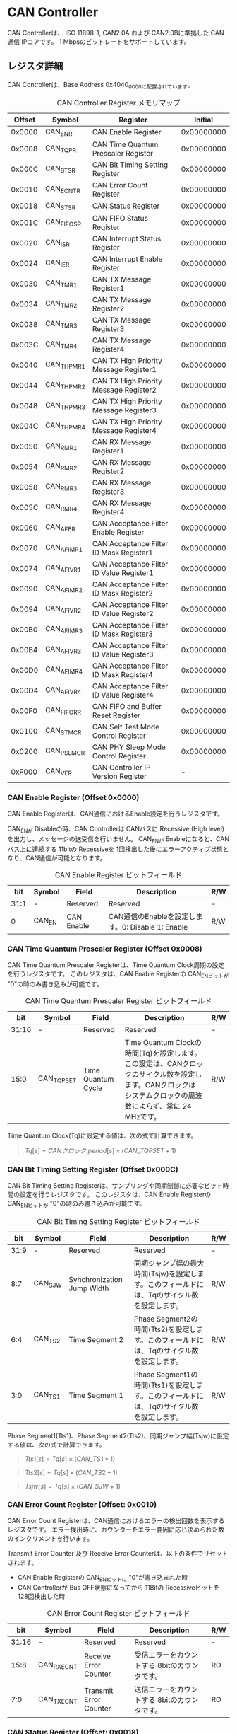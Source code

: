 * CAN Controller
  :PROPERTIES:
  :version:  1.0
  :base_address: 0x40400000
  :size:     0x10000
  :END:

CAN Controllerは、 ISO 11898-1, CAN2.0A および CAN2.0Bに準拠した CAN通信 IPコアです。
1 Mbpsのビットレートをサポートしています。

** レジスタ詳細
CAN Controllerは、Base Address 0x4040_0000に配置されています。

#+CAPTION: CAN Controller Register メモリマップ
| Offset | Symbol     | Register                                 |    Initial |
|--------+------------+------------------------------------------+------------|
| 0x0000 | CAN_ENR    | CAN Enable Register                      | 0x00000000 |
| 0x0008 | CAN_TQPR   | CAN Time Quantum Prescaler Register      | 0x00000000 |
| 0x000C | CAN_BTSR   | CAN Bit Timing Setting Register          | 0x00000000 |
| 0x0010 | CAN_ECNTR  | CAN Error Count Register                 | 0x00000000 |
| 0x0018 | CAN_STSR   | CAN Status Register                      | 0x00000000 |
| 0x001C | CAN_FIFOSR | CAN FIFO Status Register                 | 0x00000000 |
| 0x0020 | CAN_ISR    | CAN Interrupt Status Register            | 0x00000000 |
| 0x0024 | CAN_IER    | CAN Interrupt Enable Register            | 0x00000000 |
| 0x0030 | CAN_TMR1   | CAN TX Message Register1                 | 0x00000000 |
| 0x0034 | CAN_TMR2   | CAN TX Message Register2                 | 0x00000000 |
| 0x0038 | CAN_TMR3   | CAN TX Message Register3                 | 0x00000000 |
| 0x003C | CAN_TMR4   | CAN TX Message Register4                 | 0x00000000 |
| 0x0040 | CAN_THPMR1 | CAN TX High Priority Message Register1   | 0x00000000 |
| 0x0044 | CAN_THPMR2 | CAN TX High Priority Message Register2   | 0x00000000 |
| 0x0048 | CAN_THPMR3 | CAN TX High Priority Message Register3   | 0x00000000 |
| 0x004C | CAN_THPMR4 | CAN TX High Priority Message Register4   | 0x00000000 |
| 0x0050 | CAN_RMR1   | CAN RX Message Register1                 | 0x00000000 |
| 0x0054 | CAN_RMR2   | CAN RX Message Register2                 | 0x00000000 |
| 0x0058 | CAN_RMR3   | CAN RX Message Register3                 | 0x00000000 |
| 0x005C | CAN_RMR4   | CAN RX Message Register4                 | 0x00000000 |
| 0x0060 | CAN_AFER   | CAN Acceptance Filter Enable Register    | 0x00000000 |
| 0x0070 | CAN_AFIMR1 | CAN Acceptance Filter ID Mask Register1  | 0x00000000 |
| 0x0074 | CAN_AFIVR1 | CAN Acceptance Filter ID Value Register1 | 0x00000000 |
| 0x0090 | CAN_AFIMR2 | CAN Acceptance Filter ID Mask Register2  | 0x00000000 |
| 0x0094 | CAN_AFIVR2 | CAN Acceptance Filter ID Value Register2 | 0x00000000 |
| 0x00B0 | CAN_AFIMR3 | CAN Acceptance Filter ID Mask Register3  | 0x00000000 |
| 0x00B4 | CAN_AFIVR3 | CAN Acceptance Filter ID Value Register3 | 0x00000000 |
| 0x00D0 | CAN_AFIMR4 | CAN Acceptance Filter ID Mask Register4  | 0x00000000 |
| 0x00D4 | CAN_AFIVR4 | CAN Acceptance Filter ID Value Register4 | 0x00000000 |
| 0x00F0 | CAN_FIFORR | CAN FIFO and Buffer Reset Register       | 0x00000000 |
| 0x0100 | CAN_STMCR  | CAN Self Test Mode Control Register      | 0x00000000 |
| 0x0200 | CAN_PSLMCR | CAN PHY Sleep Mode Control Register      | 0x00000000 |
| 0xF000 | CAN_VER    | CAN Controller IP Version Register       |          - |

*** CAN Enable Register (Offset 0x0000)
CAN Enable Registerは、CAN通信におけるEnable設定を行うレジスタです。

CAN_ENが Disableの時、CAN Controllerは CANバスに Recessive (High level)を出力し、メッセージの送受信を行いません。
CAN_ENが Enableになると、CANバス上に連続する 11bitの Recessiveを 1回検出した後にエラーアクティブ状態となり、CAN通信が可能となります。

#+CAPTION: CAN Enable Register ビットフィールド
|  bit | Symbol | Field      | Description                                       | R/W |
|------+--------+------------+---------------------------------------------------+-----|
| 31:1 | -      | Reserved   | Reserved                                          | -   |
|    0 | CAN_EN | CAN Enable | CAN通信のEnableを設定します。0: Disable 1: Enable | R/W |

*** CAN Time Quantum Prescaler Register (Offset 0x0008)
CAN Time Quantum Prescaler Registerは、Time Quantum Clock周期の設定を行うレジスタです。
このレジスタは、CAN Enable Registerの CAN_ENビットが "0"の時のみ書き込みが可能です。

#+CAPTION: CAN Time Quantum Prescaler Register ビットフィールド
|   bit | Symbol     | Field              | Description                                                                                                                                                  | R/W |
|-------+------------+--------------------+--------------------------------------------------------------------------------------------------------------------------------------------------------------+-----|
| 31:16 | -          | Reserved           | Reserved                                                                                                                                                     | -   |
|  15:0 | CAN_TQPSET | Time Quantum Cycle | Time Quantum Clockの時間(Tq)を設定します。この設定は、CANクロックのサイクル数を設定します。CANクロックは システムクロックの周波数によらず、常に 24 MHzです。 | R/W |

Time Quantum Clock(Tq)に設定する値は、次の式で計算できます。
#+BEGIN_QUOTE
$Tq[s] = CANクロック\ period[s] \times \left(CAN\_TQPSET+1\right)$
#+END_QUOTE

*** CAN Bit Timing Setting Register (Offset 0x000C)
CAN Bit Timing Setting Registerは、サンプリングや同期制御に必要なビット時間の設定を行うレジスタです。
このレジスタは、CAN Enable Registerの CAN_ENビットが "0"の時のみ書き込みが可能です。

#+CAPTION: CAN Bit Timing Setting Register ビットフィールド
|  bit | Symbol  | Field                      | Description                                                                                  | R/W |
|------+---------+----------------------------+----------------------------------------------------------------------------------------------+-----|
| 31:9 | -       | Reserved                   | Reserved                                                                                     | -   |
|  8:7 | CAN_SJW | Synchronization Jump Width | 同期ジャンプ幅の最大時間(Tsjw)を設定します。このフィールドには、Tqのサイクル数を設定します。 | R/W |
|  6:4 | CAN_TS2 | Time Segment 2             | Phase Segment2の時間(Tts2)を設定します。このフィールドには、Tqのサイクル数を設定します。     | R/W |
|  3:0 | CAN_TS1 | Time Segment 1             | Phase Segment1の時間(Tts1)を設定します。このフィールドには、Tqのサイクル数を設定します。     | R/W |

Phase Segment1(Tts1)、Phase Segment2(Tts2)、同期ジャンプ幅(Tsjw)に設定する値は、次の式で計算できます。
#+BEGIN_QUOTE
$Tts1[s] = Tq[s] \times \left(CAN\_TS1+1\right)$
#+END_QUOTE
#+BEGIN_QUOTE
$Tts2[s] = Tq[s] \times \left(CAN\_TS2+1\right)$
#+END_QUOTE
#+BEGIN_QUOTE
$Tsjw[s] = Tq[s] \times \left(CAN\_SJW+1\right)$
#+END_QUOTE

*** CAN Error Count Register (Offset: 0x0010)
CAN Error Count Registerは、CAN通信におけるエラーの検出回数を表示するレジスタです。
エラー検出時に、カウンターをエラー要因に応じ決められた数のインクリメントを行います。

Transmit Error Counter 及び Receive Error Counterは、以下の条件でリセットされます。
- CAN Enable Registerの CAN_ENビットに "0"が書き込まれた時
- CAN Controllerが Bus OFF状態になってから 11Bitの Recessiveビットを 128回検出した時

#+CAPTION: CAN Error Count Register ビットフィールド
|   bit | Symbol     | Field                  | Description                                   | R/W |
|-------+------------+------------------------+-----------------------------------------------+-----|
| 31:16 | -          | Reserved               | Reserved                                      | -   |
|  15:8 | CAN_RXECNT | Receive Error Counter  | 受信エラーをカウントする 8bitのカウンタです。 | RO  |
|   7:0 | CAN_TXECNT | Transmit Error Counter | 送信エラーをカウントする 8bitのカウンタです。 | RO  |

*** CAN Status Register (Offset: 0x0018)
CAN Status Registerは、CAN Controllerのステータスを表示するレジスタです。

#+CAPTION: CAN Status Register ビットフィールド
|  bit | Symbol     | Field                        | Description                                                                                                                                                                                    | R/W |
|------+------------+------------------------------+------------------------------------------------------------------------------------------------------------------------------------------------------------------------------------------------+-----|
| 31:8 | -          | Reserved                     | Reserved                                                                                                                                                                                       | -   |
|    7 | CAN_RXFFL  | RX FIFO Full                 | RX FIFOの Full状態を示すビットです。0: RX FIFOは Not Full状態 1: RX FIFOは Full状態                                                                                                            | RO  |
|    6 | CAN_TXFFL  | TX FIFO Full                 | TX FIFOの Full状態を示すビットです。0: TX FIFOは Not Full状態 1: TX FIFOが Full状態                                                                                                            | RO  |
|    5 | CAN_TXHBFL | TX High Priority Buffer Full | TX High Priority Bufferの Full状態を示すビットです。0: TX High Priority Bufferは Not Full状態  1: TX High Priority BufferはFull状態                                                            | RO  |
|    4 | CAN_TXFNEP | TX FIFO Not Empty            | TX FIFOの Empty状態を示すビットです。0: TX FIFOは Empty状態 1: TX FIFOは Not Empty状態                                                                                                         | RO  |
|  3:2 | CAN_ESTS   | Error Status                 | Errorステータスを示すビットです。0b00: CAN_EN Disable 0b01: Error Active状態 0b10: Error Passive状態 0b11: Bus OFF状態                                                                         | RO  |
|    1 | CAN_EWRN   | Error Warning                | Error Warningステータスを示すビットです。Transmit Error Counterまたは Receive Error Counterが 96以上の値を示すとき、Error Warning状態と認識します。0: 非Error Warning状態 1: Error Warning状態 | RO  |
|    0 | CAN_BBUSY  | Bus Busy                     | CANバスのステータスを示すビットです。0: Bus Idle状態 または CAN_ENが Disable状態 1: Bus Busy状態 (CANバスの通信が行われている状態)                                                             | RO  |

*** CAN FIFO Status Register (Offset 0x001C)
CAN FIFO Status Registerは、TX FIFO 及び RX FIFOに格納されている CAN Messageの量を読み出すためのレジスタです。

#+CAPTION: CAN FIFO Status Register ビットフィールド
|   bit | Symbol        | Field             | Description                                                         | R/W |
|-------+---------------+-------------------+---------------------------------------------------------------------+-----|
| 31:23 | -             | Reserved          | Reserved                                                            | -   |
| 22:16 | CAN_RXFIFOLVL | CAN RX FIFO Level | RX FIFOに格納されている CAN Messageの現在の量を示すフィールドです。 | RO  |
|  15:7 | -             | Reserved          | Reserved                                                            | -   |
|   6:0 | CAN_TXFIFOLVL | CAN TX FIFO Level | TX FIFOに格納されている CAN Messageの現在の量を示すフィールドです。 | RO  |

*** CAN Interrupt Status Register (Offset: 0x0020)
CAN Interrupt Status Registerは、CAN Controllerの動作における割り込みステータスレジスタです。
それぞれのビットは 1をセットすると、該当の割り込みをクリアする事ができます。

#+CAPTION: CAN Interrupt Status Register ビットフィールド
|   bit | Symbol      | Field                            | Description                                                                                                                                                                                                                                                                                                          | R/W  |
|-------+-------------+----------------------------------+----------------------------------------------------------------------------------------------------------------------------------------------------------------------------------------------------------------------------------------------------------------------------------------------------------------------+------|
| 31:19 | -           | Reserved                         | Reserved                                                                                                                                                                                                                                                                                                             | -    |
|    18 | CAN_BUSOFF  | Bus Off                          | Bus Offが発生したことを示すビットです。送信エラーカウント値が 255を超える状態を検出した場合に本ビットが "1"にセットされます。                                                                                                                                                                                        | R/WC |
| 17:13 | -           | Reserved                         | Reserved                                                                                                                                                                                                                                                                                                             | -    |
|    12 | CAN_ACKER   | ACK Error                        | ACK Errorが発生したことを示すビットです。データフレーム、リモートフレームの送信中に ACK Slotビットで Recessive ("1")を検出した場合に本ビットが "1"にセットされます。                                                                                                                                                 | R/WC |
|    11 | CAN_BITER   | BIT Error                        | BIT Errorが発生したことを示すビットです。送信中の値と異なる受信値を検出した場合に本ビットが "1"にセットされます。                                                                                                                                                                                                    | R/WC |
|    10 | CAN_STFER   | Stuff Error                      | Stuff Errorが発生したことを示すビットです。受信中に CANバス上で同一の値を連続 6回検出した場合に本ビットが "1"にセットされます。                                                                                                                                                                                      | R/WC |
|     9 | CAN_FMER    | Form Error                       | Form Errorが発生したことを示すビットです。受信中フレームの固定フィールド内で異なる Formatを検出した場合に本ビットが "1"にセットされます。                                                                                                                                                                            | R/WC |
|     8 | CAN_CRCER   | CRC Error                        | CRC Errorが発生したことを示すビットです。受信したデータフレーム、リモートフレームの CRC値の期待不一致を検出した場合に本ビットが "1"にセットされます。                                                                                                                                                                | R/WC |
|     7 | CAN_RXFOVF  | RX FIFO Overflow                 | RX FIFOの Overflowが発生したことを示すビットです。RX FIFO容量を超えるメッセージを受信した場合に本ビットが "1"にセットされます。                                                                                                                                                                                      | R/WC |
|     6 | CAN_RXFUDF  | RX FIFO Underflow                | RX FIFOの Underflowが発生したことを示すビットです。RX FIFOが Empty状態の時に、CAN RX Message Registerから読み出しを行った場合に本ビットが "1"にセットされます。                                                                                                                                                      | R/WC |
|     5 | CAN_RXFVAL  | RX FIFO Data Valid               | RX FIFOにデータが格納されていることを示すビットです。RX FIFOが Not Empty状態となった場合に本ビットが "1"にセットされます。本ビットはクリアしても RX FIFOが Empty状態になるまで、セットされます。RX FIFOに複数のメッセージが格納されている場合、CAN RX Message Registerを読み出した時に、このビットがセットされます。 | R/WC |
|     4 | CAN_RCVDN   | CAN Message Receive Done         | 新しいメッセージを受信した事を示すビットです。データフレームまたはリモートフレームを正常に受信し、RX FIFOへの受信メッセージの格納が完了した時、本ビットが "1"にセットされます。                                                                                                                                      | R/WC |
|     3 | CAN_TXFOVF  | TX FIFO Overflow                 | TX FIFOの Overflowが発生したことを示すビットです。TX FIFO容量を超えるメッセージを CAN TX Message Registerにメッセージを書き込んだ場合、本ビットが "1"にセットされます。                                                                                                                                              | R/WC |
|     2 | CAN_TXHBOVF | TX High Priority Buffer Overflow | TX High Priority Bufferの Overflowが発生したことを示すビットです。TX High Priority Bufferにメッセージが格納されている状態で CAN TX High Priority Message Registerにメッセージを書き込んだ場合、本ビットが "1"にセットされます。                                                                                      | R/WC |
|     1 | CAN_ARBLST  | CAN Arbitration Lost             | 送信メッセージの Arbitration Lostが発生した事を示すビットです。データフレーム、リモートフレームの送信中に他ノードとの送信競合が発生し、調停制御により送信を停止した時、本ビットが "1"にセットされます。                                                                                                              | R/WC |
|     0 | CAN_TRNSDN  | CAN Message Transmit Done        | メッセージを送信した事を示すビットです。データフレームまたはリモートフレームの送信が正常に完了した時、本ビットが "1"にセットされます。                                                                                                                                                                               | R/WC |

*** CAN Interrupt Enable Register (Offset: 0x0024)
CAN Interrupt Enable Registerは、CAN Controllerの動作において発生した割り込みイベントを割り込み出力信号に通知するか設定するためのレジスタです。

#+CAPTION: CAN Interrupt Enable Register ビットフィールド
|   bit | Symbol         | Field                                   | Description                                                                                                 | R/W |
|-------+----------------+-----------------------------------------+-------------------------------------------------------------------------------------------------------------+-----|
| 31:19 | -              | Reserved                                | Reserved                                                                                                    | -   |
|    18 | CAN_BUSOFFENB  | Bus Off Enable                          | CAN Controllerの動作においてCAN_BUSOFFイベントが発生した時に割り込み信号を発生させるかどうかを設定します。  | R/W |
| 17:13 | -              | Reserved                                | Reserved                                                                                                    | -   |
|    12 | CAN_ACKERENB   | ACK Error Enable                        | CAN Controllerの動作においてCAN_ACKERイベントが発生した時に割り込み信号を発生させるかどうかを設定します。   | R/W |
|    11 | CAN_BITERENB   | BIT Error Enable                        | CAN Controllerの動作においてCAN_BITERイベントが発生した時に割り込み信号を発生させるかどうかを設定します。   | R/W |
|    10 | CAN_STFERENB   | Stuff Error Enable                      | CAN Controllerの動作においてCAN_STFERイベントが発生した時に割り込み信号を発生させるかどうかを設定します。   | R/W |
|     9 | CAN_FMERENB    | Form Error Enable                       | CAN Controllerの動作においてCAN_FMERイベントが発生した時に割り込み信号を発生させるかどうかを設定します。    | R/W |
|     8 | CAN_CRCERENB   | CRC Error Enable                        | CAN Controllerの動作においてCAN_CRCERイベントが発生した時に割り込み信号を発生させるかどうかを設定します。   | R/W |
|     7 | CAN_RXFOVFENB  | RX FIFO Overflow Enable                 | CAN Controllerの動作においてCAN_RXFOVFイベントが発生した時に割り込み信号を発生させるかどうかを設定します。  | R/W |
|     6 | CAN_RXFUDFENB  | RX FIFO Underflow Enable                | CAN Controllerの動作においてCAN_RXFUDFイベントが発生した時に割り込み信号を発生させるかどうかを設定します。  | R/W |
|     5 | CAN_RXFVALENB  | RX FIFO Data Valid Enable               | CAN Controllerの動作においてCAN_RXFVALイベントが発生した時に割り込み信号を発生させるかどうかを設定します。  | R/W |
|     4 | CAN_RCVDNENB   | CAN Message Receive Done Enable         | CAN Controllerの動作においてCAN_RCVDNイベントが発生した時に割り込み信号を発生させるかどうかを設定します。   | R/W |
|     3 | CAN_TXFOVFENB  | TX FIFO Overflow Enable                 | CAN Controllerの動作においてCAN_TXFOVFイベントが発生した時に割り込み信号を発生させるかどうかを設定します。  | R/W |
|     2 | CAN_TXHBOVFENB | TX High Priority Buffer Overflow Enable | CAN Controllerの動作においてCAN_TXHBOVFイベントが発生した時に割り込み信号を発生させるかどうかを設定します。 | R/W |
|     1 | CAN_ARBLSTENB  | CAN Arbitration Lost Enable             | CAN Controllerの動作においてCAN_ARBLSTイベントが発生した時に割り込み信号を発生させるかどうかを設定します。  | R/W |
|     0 | CAN_TRNSDNENB  | CAN Message Transmit Done Enable        | CAN Controllerの動作においてCAN_TRNSDNイベントが発生した時に割り込み信号を発生させるかどうかを設定します。  | R/W |

*** CAN TX Message Register 1 (Offset 0x0030)
CAN TX Message Register 1は、送信する CANフレームのメッセージ識別子 (IDR)を TX FIFOに書き込むためのレジスタです。

#+CAPTION: CAN TX Message Register 1 ビットフィールド
|   bit | Symbol     | Field                                   | Description                                                                                                                                                                                                             | R/W |
|-------+------------+-----------------------------------------+-------------------------------------------------------------------------------------------------------------------------------------------------------------------------------------------------------------------------+-----|
| 31:21 | CAN_TXID1  | TX Standard Message ID                  | ID[28:18]を TX FIFOに書き込むためのフィールドです。標準フレーム、拡張フレームの両方の送信時に使用されます。                                                                                                             | WO  |
|    20 | CAN_TXSRTR | TX Standard Remote Transmission Request | RTR、SRRビットを TX FIFOに書き込むためのビットです。標準フレーム、拡張フレームの両方の送信時に使用されます。- RTR(標準フレーム): 0: データフレーム 1: リモートフレーム - SRR(拡張フレーム): 1に設定する必要があります。 | WO  |
|    19 | CAN_TXIDE  | TX Identifier Extension                 | IDEビットを TX FIFOに書き込むためのビットです。標準フレーム、拡張フレームの両方の送信時に使用されます。0: 標準フレーム 1: 拡張フレーム                                                                                  | WO  |
|  18:1 | CAN_TXID2  | TX Extended Message ID                  | ID[17:0]を TX FIFOに書き込むためのフィールドです。拡張フレーム送信時のみ使用されます。CAN_TXIDEビットを "0"に設定した場合、このフィールドに書き込んだデータは使用されません。                                           | WO  |
|     0 | CAN_TXERTR | TX Extended Remote Transmission Request | 拡張フレーム送信でのみ使用されるRTRビット値を設定します。0: データフレーム 1: リモートフレーム CAN_TXIDEビットを0に設定した場合は、このビットの書き込み値は使用されません。                                             | WO  |

*** CAN TX Message Register 2 (Offset 0x0034)
CAN TX Message Register 2は、送信する CANフレームのデータ長コード (DLC)を TX FIFOに書き込むためのレジスタです。

#+CAPTION: CAN TX Message Register 2 ビットフィールド
|  bit | Symbol    | Field               | Description                                                                                                                                                                                                                                         | R/W |
|------+-----------+---------------------+-----------------------------------------------------------------------------------------------------------------------------------------------------------------------------------------------------------------------------------------------------+-----|
| 31:4 | -         | Reserved            | Reserved                                                                                                                                                                                                                                            | -   |
|  3:0 | CAN_TXDLC | TX Data Length Code | DCL[3:0]を TX FIFOに書き込むためのフィールドです。標準フレーム、拡張フレームの両方の送信時に使用されます。このフィールドには データフレームの送信 Byte数や リモートフレームの送信時に要求するデータの Byte数を設定します。設定可能な値は 0〜8です。 | WO  |

*** CAN TX Message Register 3 (Offset 0x0038)
CAN TX Message Register 3は、CANのデータフレームを送信する場合において、データフィールドの Byte 0から Byte 3 (Data Word 1)を書き込むためのレジスタです。
データフレームを送信しない場合でも、このレジスタは書き込みを行う必要があります。
データフレームを送信しない場合は、この値に書き込む値は無効であるため、どんな値を書き込んでも構いません。

#+CAPTION: CAN TX Message Register 3 ビットフィールド
|   bit | Symbol    | Field          | Description                                                                                                                                                                                                                                   | R/W |
|-------+-----------+----------------+-----------------------------------------------------------------------------------------------------------------------------------------------------------------------------------------------------------------------------------------------+-----|
| 31:24 | CAN_TXDB0 | TX Data Byte 0 | データフィールドの Byte 0を TX FIFOに書き込むためのフィールドです。データフレームを送信する場合で 且つ、CAN TX Message Register 2の DLCフィールドを 1以上に設定した場合、このフィールドに書き込んだデータがデータフレームとして送信されます。 | WO  |
| 23:16 | CAN_TXDB1 | TX Data Byte 1 | データフィールドの Byte 1を TX FIFOに書き込むためのフィールドです。データフレームを送信する場合で 且つ、CAN TX Message Register 2の DLCフィールドを 2以上に設定した場合、このフィールドに書き込んだデータがデータフレームとして送信されます。 | WO  |
|  15:8 | CAN_TXDB2 | TX Data Byte 2 | データフィールドの Byte 2を TX FIFOに書き込むためのフィールドです。データフレームを送信する場合で 且つ、CAN TX Message Register 2の DLCフィールドを 3以上に設定した場合、このフィールドに書き込んだデータがデータフレームとして送信されます。 | WO  |
|   7:0 | CAN_TXDB3 | TX Data Byte 3 | データフィールドの Byte 3を TX FIFOに書き込むためのフィールドです。データフレームを送信する場合で 且つ、CAN TX Message Register 2の DLCフィールドを 4以上に設定した場合、このフィールドに書き込んだデータがデータフレームとして送信されます。 | WO  |

*** CAN TX Message Register 4 (Offset 0x003C)
CAN TX Message Register 4は、CANのデータフレームを送信する場合において、データフィールドの Byte 4から Byte 7 (Data Word 2)を書き込むためのレジスタです。
データフレームを送信しない場合でも、このレジスタは書き込みを行う必要があります。
データフレームを送信しない場合は、この値に書き込む値は無効であるため、どんな値を書き込んでも構いません。

#+CAPTION: CAN TX Message Register 4 ビットフィールド
|   bit | Symbol    | Field          | Description                                                                                                                                                                                                                                   | R/W |
|-------+-----------+----------------+-----------------------------------------------------------------------------------------------------------------------------------------------------------------------------------------------------------------------------------------------+-----|
| 31:24 | CAN_TXDB4 | TX Data Byte 4 | データフィールドの Byte 4を TX FIFOに書き込むためのフィールドです。データフレームを送信する場合で 且つ、CAN TX Message Register 2の DLCフィールドを 5以上に設定した場合、このフィールドに書き込んだデータがデータフレームとして送信されます。 | WO  |
| 23:16 | CAN_TXDB5 | TX Data Byte 5 | データフィールドの Byte 5を TX FIFOに書き込むためのフィールドです。データフレームを送信する場合で 且つ、CAN TX Message Register 2の DLCフィールドを 6以上に設定した場合、このフィールドに書き込んだデータがデータフレームとして送信されます。 | WO  |
|  15:8 | CAN_TXDB6 | TX Data Byte 6 | データフィールドの Byte 6を TX FIFOに書き込むためのフィールドです。データフレームを送信する場合で 且つ、CAN TX Message Register 2の DLCフィールドを 7以上に設定した場合、このフィールドに書き込んだデータがデータフレームとして送信されます。 | WO  |
|   7:0 | CAN_TXDB7 | TX Data Byte 7 | データフィールドの Byte 7を TX FIFOに書き込むためのフィールドです。データフレームを送信する場合で 且つ、CAN TX Message Register 2の DLCフィールドを 8以上に設定した場合、このフィールドに書き込んだデータがデータフレームとして送信されます。 | WO  |

*** CAN TX High Priority Message Register 1 (Offset 0x0040)
CAN TX High Priority Message Register 1は、高優先で送信する CANフレームのメッセージ識別子 (IDR)を TX FIFOに書き込むためのレジスタです。

CAN TX High Priority Message Register 1、2、3、4にデータを書き込むと、TX FIFOに格納されているデータの有無に関わらず、優先して CAN TX High Priority Message Registerに書き込まれたデータが CANフレームとして送信されます。
このRegisterの仕様は CAN TX Message Register 1と同じです。

#+CAPTION: CAN TX High Priority Message Register 1 ビットフィールド
|   bit | Symbol       | Field                                                 | Description                                                                                                                                                                                                             | R/W |
|-------+--------------+-------------------------------------------------------+-------------------------------------------------------------------------------------------------------------------------------------------------------------------------------------------------------------------------+-----|
| 31:21 | CAN_TXHPID1  | TX High Priority Standard Message ID                  | ID[28:18]を TX FIFOに書き込むためのフィールドです。標準フレーム、拡張フレームの両方の送信時に使用されます。                                                                                                             | WO  |
|    20 | CAN_TXHPSRTR | TX High Priority Standard Remote Transmission Request | RTR、SRRビットを TX FIFOに書き込むためのビットです。標準フレーム、拡張フレームの両方の送信時に使用されます。- RTR(標準フレーム): 0: データフレーム 1: リモートフレーム - SRR(拡張フレーム): 1に設定する必要があります。 | WO  |
|    19 | CAN_TXHPIDE  | TX High Priority Identifier Extension                 | IDEビットを TX FIFOに書き込むためのビットです。標準フレーム、拡張フレームの両方の送信時に使用されます。0: 標準フレーム 1: 拡張フレーム                                                                                  | WO  |
|  18:1 | CAN_TXHPID2  | TX High Priority Extended Message ID                  | ID[17:0]を TX FIFOに書き込むためのフィールドです。拡張フレーム送信時のみ使用されます。CAN_TXIDEビットを "0"に設定した場合、このフィールドに書き込んだデータは使用されません。                                           | WO  |
|     0 | CAN_TXHPERTR | TX High Priority Extended Remote Transmission Request | 拡張フレーム送信でのみ使用されるRTRビット値を設定します。0: データフレーム 1: リモートフレーム CAN_TXIDEビットを0に設定した場合は、このビットの書き込み値は使用されません。                                             | WO  |

*** CAN TX High Priority Message Register 2 (Offset 0x0044)
CAN TX High Priority Message Register 2は、高優先で送信する CANフレームのデータ長コード (DLC)を TX FIFOに書き込むためのレジスタです。

CAN TX High Priority Message Register 1、2、3、4にデータを書き込むと、TX FIFOに格納されているデータの有無に関わらず、優先して CAN TX High Priority Message Registerに書き込まれたデータが CANフレームとして送信されます。
このRegisterの仕様は CAN TX Message Register 2と同じです。

#+CAPTION: CAN TX High Priority Message Register 2 ビットフィールド
|  bit | Symbol      | Field                              | Description                                                                                                                                                                                                                                         | R/W |
|------+-------------+------------------------------------+-----------------------------------------------------------------------------------------------------------------------------------------------------------------------------------------------------------------------------------------------------+-----|
| 31:4 | -           | Reserved                           | Reserved                                                                                                                                                                                                                                            | -   |
|  3:0 | CAN_TXHPDLC | TX  High Priority Data Length Code | DCL[3:0]を TX FIFOに書き込むためのフィールドです。標準フレーム、拡張フレームの両方の送信時に使用されます。このフィールドには データフレームの送信 Byte数や リモートフレームの送信時に要求するデータの Byte数を設定します。設定可能な値は 0〜8です。 | WO  |

*** CAN TX High Priority Message Register 3 (Offset 0x0048)
CAN TX High Priority Message Register 3は、CANのデータフレームを送信する場合において、データフィールドの Byte 0から Byte 3 (Data Word 1)を書き込むためのレジスタです。

データフレームを送信しない場合でも、このレジスタは書き込みを行う必要があります。
データフレームを送信しない場合は、この値に書き込む値は無効であるため、どんな値を書き込んでも構いません。

CAN TX High Priority Message Register 1、2、3、4にデータを書き込むと、TX FIFOに格納されているデータの有無に関わらず、優先して CAN TX High Priority Message Registerに書き込まれたデータが CANフレームとして送信されます。
このRegisterの仕様は CAN TX Message Register 3と同じです。

#+CAPTION: CAN TX High Priority Message Register 3 ビットフィールド
|   bit | Symbol      | Field                        | Description                                                                                                                                                                                                                                                 | R/W |
|-------+-------------+------------------------------+-------------------------------------------------------------------------------------------------------------------------------------------------------------------------------------------------------------------------------------------------------------+-----|
| 31:24 | CAN_TXHPDB0 | TX High Priority Data Byte 0 | データフィールドの Byte 0を TX FIFOに書き込むためのフィールドです。データフレームを送信する場合で 且つ、CAN TX High Priority Message Register 2の DLCフィールドを 1以上に設定した場合、このフィールドに書き込んだデータがデータフレームとして送信されます。 | WO  |
| 23:16 | CAN_TXHPDB1 | TX High Priority Data Byte 1 | データフィールドの Byte 1を TX FIFOに書き込むためのフィールドです。データフレームを送信する場合で 且つ、CAN TX High Priority Message Register 2の DLCフィールドを 2以上に設定した場合、このフィールドに書き込んだデータがデータフレームとして送信されます。 | WO  |
|  15:8 | CAN_TXHPDB2 | TX High Priority Data Byte 2 | データフィールドの Byte 2を TX FIFOに書き込むためのフィールドです。データフレームを送信する場合で 且つ、CAN TX High Priority Message Register 2の DLCフィールドを 3以上に設定した場合、このフィールドに書き込んだデータがデータフレームとして送信されます。 | WO  |
|   7:0 | CAN_TXHPDB3 | TX High Priority Data Byte 3 | データフィールドの Byte 3を TX FIFOに書き込むためのフィールドです。データフレームを送信する場合で 且つ、CAN TX High Priority Message Register 2の DLCフィールドを 4以上に設定した場合、このフィールドに書き込んだデータがデータフレームとして送信されます。 | WO  |

*** CAN TX High Priority Message Register 4 (Offset 0x004C)
CAN TX High Priority Message Register 4は、CANのデータフレームを送信する場合において、データフィールドの Byte 4から Byte 7 (Data Word 2)を書き込むためのレジスタです。

データフレームを送信しない場合でも、このレジスタは書き込みを行う必要があります。
データフレームを送信しない場合は、この値に書き込む値は無効であるため、どんな値を書き込んでも構いません。

CAN TX High Priority Message Register 1、2、3、4にデータを書き込むと、TX FIFOに格納されているデータの有無に関わらず、優先して CAN TX High Priority Message Registerに書き込まれたデータが CANフレームとして送信されます。
このRegisterの仕様は CAN TX Message Register 4と同じです。

#+CAPTION: CAN TX High Priority Message Register4 ビットフィールド
|   bit | Symbol      | Field                        | Description                                                                                                                                                                                                                                                 | R/W |
|-------+-------------+------------------------------+-------------------------------------------------------------------------------------------------------------------------------------------------------------------------------------------------------------------------------------------------------------+-----|
| 31:24 | CAN_TXHPDB4 | TX High Priority Data Byte 4 | データフィールドの Byte 4を TX FIFOに書き込むためのフィールドです。データフレームを送信する場合で 且つ、CAN TX High Priority Message Register 2の DLCフィールドを 5以上に設定した場合、このフィールドに書き込んだデータがデータフレームとして送信されます。 | WO  |
| 23:16 | CAN_TXHPDB5 | TX High Priority Data Byte 5 | データフィールドの Byte 5を TX FIFOに書き込むためのフィールドです。データフレームを送信する場合で 且つ、CAN TX High Priority Message Register 2の DLCフィールドを 6以上に設定した場合、このフィールドに書き込んだデータがデータフレームとして送信されます。 | WO  |
|  15:8 | CAN_TXHPDB6 | TX High Priority Data Byte 6 | データフィールドの Byte 6を TX FIFOに書き込むためのフィールドです。データフレームを送信する場合で 且つ、CAN TX High Priority Message Register 2の DLCフィールドを 7以上に設定した場合、このフィールドに書き込んだデータがデータフレームとして送信されます。 | WO  |
|   7:0 | CAN_TXHPDB7 | TX High Priority Data Byte 7 | データフィールドの Byte 7を TX FIFOに書き込むためのフィールドです。データフレームを送信する場合で 且つ、CAN TX High Priority Message Register 2の DLCフィールドを 8以上に設定した場合、このフィールドに書き込んだデータがデータフレームとして送信されます。 | WO  |

*** CAN RX Message Register 1 (Offset 0x0050)
CAN RX Message Register 1は、受信した CANフレームのメッセージ識別子 (IDR)を RX FIFOから読み出すためのレジスタです。

#+CAPTION: CAN RX Message Register1 ビットフィールド
|   bit | Symbol     | Field                                   | Description                                                                                                                                                                                      | R/W |
|-------+------------+-----------------------------------------+--------------------------------------------------------------------------------------------------------------------------------------------------------------------------------------------------+-----|
| 31:21 | CAN_RXID1  | RX Standard Message ID                  | 受信した標準フレーム または、拡張フレームの ID[28:18]フィールドを RX FIFOから読み出すためのフィールドです。                                                                                      | RO  |
|    20 | CAN_RXSRTR | RX Standard Remote Transmission Request | 受信した標準フレームの RTRビット または、拡張フレームの　SRRビットを RX FIFOから読み出すためのビットです。- 標準フレーム 0: データフレーム 1: リモートフレーム - 拡張フレーム: 1が読み出されます | RO  |
|    19 | CAN_RXIDE  | RX Identifier Extension                 | 受信した標準フレーム または、拡張フレームの IDEビットを RX FIFOから読み出すためのビットです。0: 標準フレーム 1: 拡張フレーム                                                                     | RO  |
|  18:1 | CAN_RXID2  | RX Extended Message ID                  | 受信した拡張フレームの ID[17:0]フィールドを RX FIFOから読み出すためのフィールドです。標準フレームの場合は、0が読み出されます。                                                                   | RO  |
|     0 | CAN_RXERTR | RX Extended Remote Transmission Request | 受信した拡張フレームの RTRビットを RX FIFOから読み出すためのビットです。0: データフレーム 1: リモートフレーム 標準フレームの場合は、0が読み出されます。                                          | RO  |

*** CAN RX Message Register 2 (Offset 0x0054)
CAN RX Message Register 2は、受信した CANフレームの受信データ長コード (DLC)を RX FIFOから読み出すためのレジスタです。

#+CAPTION: CAN RX Message Register 2 ビットフィールド
|  bit | Symbol    | Field               | Description                                                                                                                                                                                                                                          | R/W |
|------+-----------+---------------------+------------------------------------------------------------------------------------------------------------------------------------------------------------------------------------------------------------------------------------------------------+-----|
| 31:4 | -         | Reserved            | Reserved                                                                                                                                                                                                                                             | -   |
|  3:0 | CAN_RXDLC | RX Data Length Code | 受信した標準フレーム または、拡張フレームの DLC[3:0]フィールドを RX FIFOから読み出すためのフィールドです。このフィールドから読み出される値は、リモートフレームの受信時を除き CAN RX Message Register 3、4に格納されたデータの有効 Byte数を示します。 | RO  |

*** CAN RX Message Register 3 (Offset 0x0058)
CAN RX Message Register 3は、受信した CANフレームのデータフィールドの Byte 0から Byte 3 (Data Word 1)を RX FIFOから読み出すためのレジスタです。

データフレームを受信していない場合でも、このレジスタは読み出しを行う必要があります。
データフレームを受信していない場合、読み出される値は無効であるため破棄してください (読み出し値は 0となります)。

#+CAPTION: CAN RX Message Register 3 ビットフィールド
|   bit | Symbol    | Field          | Description                                                                                                                                                                                                             | R/W |
|-------+-----------+----------------+-------------------------------------------------------------------------------------------------------------------------------------------------------------------------------------------------------------------------+-----|
| 31:24 | CAN_RXDB0 | RX Data Byte 0 | データフィールドの Byte 0を RX FIFOから読み出すためのフィールドです。受信データがデータフレームで 且つ、CAN RX Message Register 2の CAN_RXDLCフィールドが 1以上を示す時、このフィールドのデータは有効データとなります。 | RO  |
| 23:16 | CAN_RXDB1 | RX Data Byte 1 | データフィールドの Byte 1を RX FIFOから読み出すためのフィールドです。受信データがデータフレームで 且つ、CAN RX Message Register 2の CAN_RXDLCフィールドが 2以上を示す時、このフィールドのデータは有効データとなります。 | RO  |
|  15:8 | CAN_RXDB2 | RX Data Byte 2 | データフィールドの Byte 2を RX FIFOから読み出すためのフィールドです。受信データがデータフレームで 且つ、CAN RX Message Register 2の CAN_RXDLCフィールドが 3以上を示す時、このフィールドのデータは有効データとなります。 | RO  |
|   7:0 | CAN_RXDB3 | RX Data Byte 3 | データフィールドの Byte 3を RX FIFOから読み出すためのフィールドです。受信データがデータフレームで 且つ、CAN RX Message Register 2の CAN_RXDLCフィールドが 4以上を示す時、このフィールドのデータは有効データとなります。 | RO  |

*** CAN RX Message Register4 (Offset 0x005C)
CAN RX Message Register 4は、受信した CANフレームのデータフィールドの Byte 4から Byte 7 (Data Word 2)を RX FIFOから読み出すためのレジスタです。

データフレームを受信していない場合でも、このレジスタは読み出しを行う必要があります。
データフレームを受信していない場合、読み出される値は無効であるため破棄してください (読み出し値は 0となります)。

#+CAPTION: CAN RX Message Register 4 ビットフィールド
|   bit | Symbol    | Field          | Description                                                                                                                                                                                                             | R/W |
|-------+-----------+----------------+-------------------------------------------------------------------------------------------------------------------------------------------------------------------------------------------------------------------------+-----|
| 31:24 | CAN_RXDB4 | RX Data Byte 4 | データフィールドの Byte 4を RX FIFOから読み出すためのフィールドです。受信データがデータフレームで 且つ、CAN RX Message Register 2の CAN_RXDLCフィールドが 5以上を示す時、このフィールドのデータは有効データとなります。 | RO  |
| 23:16 | CAN_RXDB5 | RX Data Byte 5 | データフィールドの Byte 5を RX FIFOから読み出すためのフィールドです。受信データがデータフレームで 且つ、CAN RX Message Register 2の CAN_RXDLCフィールドが 6以上を示す時、このフィールドのデータは有効データとなります。 | RO  |
|  15:8 | CAN_RXDB6 | RX Data Byte 6 | データフィールドの Byte 6を RX FIFOから読み出すためのフィールドです。受信データがデータフレームで 且つ、CAN RX Message Register 2の CAN_RXDLCフィールドが 7以上を示す時、このフィールドのデータは有効データとなります。 | RO  |
|   7:0 | CAN_RXDB7 | RX Data Byte 7 | データフィールドの Byte 7を RX FIFOから読み出すためのフィールドです。受信データがデータフレームで 且つ、CAN RX Message Register 2の CAN_RXDLCフィールドが 8以上を示す時、このフィールドのデータは有効データとなります。 | RO  |

*** CAN Acceptance Filter Enable Register (Offset 0x0060)
CAN Acceptance Filter Enable Registerは、CAN Acceptance Filterの設定を行うレジスタです。

初期状態では全ての CAN Acceptance Filterが無効となっており、メッセージの受信を行うことができません。
CANメッセージの受信を行うには、必ず 1個以上の CAN Acceptance Filterを有効化する必要があります。

このレジスタは、CAN Enable Registerの CAN_ENビットが "0"の時のみ書き込みが可能です。

#+CAPTION: CAN Acceptance Filter Enable Register ビットフィールド
|  bit | Symbol   | Field                  | Description                                                                                                                                                                                                                       | R/W |
|------+----------+------------------------+-----------------------------------------------------------------------------------------------------------------------------------------------------------------------------------------------------------------------------------+-----|
| 31:4 | -        | Reserved               | Reserved                                                                                                                                                                                                                          | -   |
|    3 | CAN_UAF4 | Use Acceptance Filter4 | Acceptance Filter 4の使用有無を設定するためのビットです。このビットが "1"に設定されている時、CAN Acceptance Filter ID Value Register 4と CAN Acceptance Filter ID Mask Register 4の設定値が Acceptance Filterとして使用されます。 | R/W |
|    2 | CAN_UAF3 | Use Acceptance Filter3 | Acceptance Filter 3の使用有無を設定するためのビットです。このビットが "1"に設定されている時、CAN Acceptance Filter ID Value Register 3と CAN Acceptance Filter ID Mask Register 3の設定値が Acceptance Filterとして使用されます。 | R/W |
|    1 | CAN_UAF2 | Use Acceptance Filter2 | Acceptance Filter 2の使用有無を設定するためのビットです。このビットが "1"に設定されている時、CAN Acceptance Filter ID Value Register 2と CAN Acceptance Filter ID Mask Register 2の設定値が Acceptance Filterとして使用されます。 | R/W |
|    0 | CAN_UAF1 | Use Acceptance Filter1 | Acceptance Filter 1の使用有無を設定するためのビットです。このビットが "1"に設定されている時、CAN Acceptance Filter ID Value Register 1と CAN Acceptance Filter ID Mask Register 1の設定値が Acceptance Filterとして使用されます。 | R/W |

*** CAN Acceptance Filter ID Mask Register 1 (Offset 0x0070)
CAN Acceptance Filter ID Mask Register 1は、CAN Acceptance Filter 1で受信フレームとの比較を行うフィールドを設定するためのレジスタです。
このレジスタで "1"がセットされたビットは、受信フレームとの比較対象となります。

このレジスタは、CAN Enable Registerの CAN_ENビットが "0"の時のみ書き込みが可能です。

#+CAPTION: CAN Acceptance Filter ID Mask Register1 ビットフィールド
|   bit | Symbol       | Field                                       | Description                                                                                                                                        | R/W |
|-------+--------------+---------------------------------------------+----------------------------------------------------------------------------------------------------------------------------------------------------+-----|
| 31:21 | CAN_ID1AFM1  | Standard Message ID Mask 1                  | CAN Acceptance Filter 1において、標準フレーム または、拡張フレームの ID[28:18]フィールドのうち比較に使用するビットを設定するためのフィールドです。 | R/W |
|    20 | CAN_SRTRAFM1 | Standard Remote Transmission Request Mask 1 | CAN Acceptance Filter 1において、標準フレームの RTRビット または、拡張フレームから受信する SRRビットを比較に使用するかを設定するためのビットです。 | R/W |
|    19 | CAN_IDEAFM1  | Identifier Extension Mask 1                 | CAN Acceptance Filter 1において、標準フレーム または、拡張フレームの IDEビットを比較に使用するかを設定するためのビットです。                       | R/W |
|  18:1 | CAN_ID2AFM1  | Extended Message ID Mask 1                  | CAN Acceptance Filter 1において、拡張フレームの ID[17:0]フィールドのうち比較に使用するビットを設定するためのフィールドです。                       | R/W |
|     0 | CAN_ERTRAFM1 | Extended Remote Transmission Request Mask 1 | CAN Acceptance Filter 1において、拡張フレームの RTRビットを比較に使用するかを設定するためのビットです。                                            | R/W |

*** CAN Acceptance Filter ID Value Register 1 (Offset 0x0074)
CAN Acceptance Filter ID Value Register 1は、Acceptance Filter 1で受信フレームとの比較を行う値を設定するためのレジスタです。
CAN Acceptance Filter ID Mask Register 1で "1"がセットされているビットが、受信フレームと CAN Acceptance FIlter ID Value Register 1の間で一致した場合、その受信フレームが RX FIFOに格納されます。
従って、CAN Acceptance Filter ID Mask Register 1でセットされていないビットは、フィルターの対象となりません。

このレジスタは、CAN Enable Registerの CAN_ENビットが "0"の時のみ書き込みが可能です。

#+CAPTION: CAN Acceptance Filter ID Value Register1 ビットフィールド
|   bit | Symbol       | Field                                        | Description                                                                                                                                    | R/W |
|-------+--------------+----------------------------------------------+------------------------------------------------------------------------------------------------------------------------------------------------+-----|
| 31:21 | CAN_ID1AFV1  | Standard Message ID Value 1                  | CAN Acceptance Filter 1において、標準フレーム または、拡張フレームの ID[28:18]フィールドのフィルター値を設定するためのフィールドです。         | R/W |
|    20 | CAN_SRTRAFV1 | Standard Remote Transmission Request Value 1 | CAN Acceptance Filter 1において、標準フレームの RTRビット または、拡張フレームから受信する SRRビットのフィルター値を設定するためのビットです。 | R/W |
|    19 | CAN_IDEAFV1  | Identifier Extension Value 1                 | CAN Acceptance Filter 1において、標準フレーム または、拡張フレームの IDEビットのフィルター値を設定するためのビットです。                       | R/W |
|  18:1 | CAN_ID2AFV1  | Extended Message ID Value 1                  | CAN Acceptance Filter 1において、拡張フレームの ID[17:0]フィールドのフィルター値を設定するためのフィールドです。                               | R/W |
|     0 | CAN_ERTRAFV1 | Extended Remote Transmission Request Value 1 | CAN Acceptance Filter 1において、拡張フレームの RTRビットのフィルター値を設定するためのビットです。                                            | R/W |

*** CAN Acceptance Filter ID Mask Register 2 (Offset 0x0090)
CAN Acceptance Filter ID Mask Register 2は、CAN Acceptance Filter 2で受信フレームとの比較を行うフィールドを設定するためのレジスタです。
このレジスタで "1"がセットされたビットは、受信フレームとの比較対象となります。

このレジスタは、CAN Enable Registerの CAN_ENビットが "0"の時のみ書き込みが可能です。

#+CAPTION: CAN Acceptance Filter ID Mask Register 2 ビットフィールド
|   bit | Symbol       | Field                                       | Description                                                                                                                                        | R/W |
|-------+--------------+---------------------------------------------+----------------------------------------------------------------------------------------------------------------------------------------------------+-----|
| 31:21 | CAN_ID1AFM2  | Standard Message ID Mask 2                  | CAN Acceptance Filter 2において、標準フレーム または、拡張フレームの ID[28:18]フィールドのうち比較に使用するビットを設定するためのフィールドです。 | R/W |
|    20 | CAN_SRTRAFM2 | Standard Remote Transmission Request Mask 2 | CAN Acceptance Filter 2において、標準フレームの RTRビット または、拡張フレームから受信する SRRビットを比較に使用するかを設定するためのビットです。 | R/W |
|    19 | CAN_IDEAFM2  | Identifier Extension Mask 2                 | CAN Acceptance Filter 2において、標準フレーム または、拡張フレームの IDEビットを比較に使用するかを設定するためのビットです。                       | R/W |
|  18:1 | CAN_ID2AFM2  | Extended Message ID Mask 2                  | CAN Acceptance Filter 2において、拡張フレームの ID[17:0]フィールドのうち比較に使用するビットを設定するためのフィールドです。                       | R/W |
|     0 | CAN_ERTRAFM2 | Extended Remote Transmission Request Mask 2 | CAN Acceptance Filter 2において、拡張フレームの RTRビットを比較に使用するかを設定するためのビットです。                                            | R/W |

*** CAN Acceptance Filter ID Value Register 2 (Offset 0x0094)
CAN Acceptance Filter ID Value Register 2は、Acceptance Filter 2で受信フレームとの比較を行う値を設定するためのレジスタです。
CAN Acceptance Filter ID Mask Register 2で "1"がセットされているビットが、受信フレームと CAN Acceptance FIlter ID Value Register 2の間で一致した場合、その受信フレームが RX FIFOに格納されます。
従って、CAN Acceptance Filter ID Mask Register 2でセットされていないビットは、フィルターの対象となりません。

このレジスタは、CAN Enable Registerの CAN_ENビットが "0"の時のみ書き込みが可能です。

#+CAPTION: CAN Acceptance Filter ID Value Register 2 ビットフィールド
|   bit | Symbol       | Field                                        | Description                                                                                                                                    | R/W |
|-------+--------------+----------------------------------------------+------------------------------------------------------------------------------------------------------------------------------------------------+-----|
| 31:21 | CAN_ID1AFV2  | Standard Message ID Value 2                  | CAN Acceptance Filter 2において、標準フレーム または、拡張フレームの ID[28:18]フィールドのフィルター値を設定するためのフィールドです。         | R/W |
|    20 | CAN_SRTRAFV2 | Standard Remote Transmission Request Value 2 | CAN Acceptance Filter 2において、標準フレームの RTRビット または、拡張フレームから受信する SRRビットのフィルター値を設定するためのビットです。 | R/W |
|    19 | CAN_IDEAFV2  | Identifier Extension Value 2                 | CAN Acceptance Filter 2において、標準フレーム または、拡張フレームの IDEビットのフィルター値を設定するためのビットです。                       | R/W |
|  18:1 | CAN_ID2AFV2  | Extended Message ID Value 2                  | CAN Acceptance Filter 2において、拡張フレームの ID[17:0]フィールドのフィルター値を設定するためのフィールドです。                               | R/W |
|     0 | CAN_ERTRAFV2 | Extended Remote Transmission Request Value 2 | CAN Acceptance Filter 2において、拡張フレームの RTRビットのフィルター値を設定するためのビットです。                                            | R/W |

*** CAN Acceptance Filter ID Mask Register 3 (Offset 0x00B0)
CAN Acceptance Filter ID Mask Register 3は、CAN Acceptance Filter 3で受信フレームとの比較を行うフィールドを設定するためのレジスタです。
このレジスタで "1"がセットされたビットは、受信フレームとの比較対象となります。

このレジスタは、CAN Enable Registerの CAN_ENビットが "0"の時のみ書き込みが可能です。

#+CAPTION: CAN Acceptance Filter ID Mask Register 3 ビットフィールド
|   bit | Symbol       | Field                                       | Description                                                                                                                                        | R/W |
|-------+--------------+---------------------------------------------+----------------------------------------------------------------------------------------------------------------------------------------------------+-----|
| 31:21 | CAN_ID1AFM3  | Standard Message ID Mask 3                  | CAN Acceptance Filter 3において、標準フレーム または、拡張フレームの ID[28:18]フィールドのうち比較に使用するビットを設定するためのフィールドです。 | R/W |
|    20 | CAN_SRTRAFM3 | Standard Remote Transmission Request Mask 3 | CAN Acceptance Filter 3において、標準フレームの RTRビット または、拡張フレームから受信する SRRビットを比較に使用するかを設定するためのビットです。 | R/W |
|    19 | CAN_IDEAFM3  | Identifier Extension Mask 3                 | CAN Acceptance Filter 3において、標準フレーム または、拡張フレームの IDEビットを比較に使用するかを設定するためのビットです。                       | R/W |
|  18:1 | CAN_ID2AFM3  | Extended Message ID Mask 3                  | CAN Acceptance Filter 3において、拡張フレームの ID[17:0]フィールドのうち比較に使用するビットを設定するためのフィールドです。                       | R/W |
|     0 | CAN_ERTRAFM3 | Extended Remote Transmission Request Mask 3 | CAN Acceptance Filter 3において、拡張フレームの RTRビットを比較に使用するかを設定するためのビットです。                                            | R/W |

*** CAN Acceptance Filter ID Value Register 3 (Offset 0x00B4)
CAN Acceptance Filter ID Value Register 3は、Acceptance Filter 3で受信フレームとの比較を行う値を設定するためのレジスタです。
CAN Acceptance Filter ID Mask Register 3で "1"がセットされているビットが、受信フレームと CAN Acceptance FIlter ID Value Register 3の間で一致した場合、その受信フレームが RX FIFOに格納されます。
従って、CAN Acceptance Filter ID Mask Register 3でセットされていないビットは、フィルターの対象となりません。

このレジスタは、CAN Enable Registerの CAN_ENビットが "0"の時のみ書き込みが可能です。

#+CAPTION: CAN Acceptance Filter ID Value Register 3 ビットフィールド
|   bit | Symbol       | Field                                        | Description                                                                                                                                    | R/W |
|-------+--------------+----------------------------------------------+------------------------------------------------------------------------------------------------------------------------------------------------+-----|
| 31:21 | CAN_ID1AFV3  | Standard Message ID Value 3                  | CAN Acceptance Filter 3において、標準フレーム または、拡張フレームの ID[28:18]フィールドのフィルター値を設定するためのフィールドです。         | R/W |
|    20 | CAN_SRTRAFV3 | Standard Remote Transmission Request Value 3 | CAN Acceptance Filter 3において、標準フレームの RTRビット または、拡張フレームから受信する SRRビットのフィルター値を設定するためのビットです。 | R/W |
|    19 | CAN_IDEAFV3  | Identifier Extension Value 3                 | CAN Acceptance Filter 3において、標準フレーム または、拡張フレームの IDEビットのフィルター値を設定するためのビットです。                       | R/W |
|  18:1 | CAN_ID2AFV3  | Extended Message ID Value 3                  | CAN Acceptance Filter 3において、拡張フレームの ID[17:0]フィールドのフィルター値を設定するためのフィールドです。                               | R/W |
|     0 | CAN_ERTRAFV3 | Extended Remote Transmission Request Value 3 | CAN Acceptance Filter 3において、拡張フレームの RTRビットのフィルター値を設定するためのビットです。                                            | R/W |

*** CAN Acceptance Filter ID Mask Register 4 (Offset 0x00D0)
CAN Acceptance Filter ID Mask Register 4は、CAN Acceptance Filter 4で受信フレームとの比較を行うフィールドを設定するためのレジスタです。
このレジスタで "1"がセットされたビットは、受信フレームとの比較対象となります。

このレジスタは、CAN Enable Registerの CAN_ENビットが "0"の時のみ書き込みが可能です。

#+CAPTION: CAN Acceptance Filter ID Mask Register 4 ビットフィールド
|   bit | Symbol       | Field                                       | Description                                                                                                                                        | R/W |
|-------+--------------+---------------------------------------------+----------------------------------------------------------------------------------------------------------------------------------------------------+-----|
| 31:21 | CAN_ID1AFM3  | Standard Message ID Mask 4                  | CAN Acceptance Filter 4において、標準フレーム または、拡張フレームの ID[28:18]フィールドのうち比較に使用するビットを設定するためのフィールドです。 | R/W |
|    20 | CAN_SRTRAFM3 | Standard Remote Transmission Request Mask 4 | CAN Acceptance Filter 4において、標準フレームの RTRビット または、拡張フレームから受信する SRRビットを比較に使用するかを設定するためのビットです。 | R/W |
|    19 | CAN_IDEAFM3  | Identifier Extension Mask 4                 | CAN Acceptance Filter 4において、標準フレーム または、拡張フレームの IDEビットを比較に使用するかを設定するためのビットです。                       | R/W |
|  18:1 | CAN_ID2AFM3  | Extended Message ID Mask 4                  | CAN Acceptance Filter 4において、拡張フレームの ID[17:0]フィールドのうち比較に使用するビットを設定するためのフィールドです。                       | R/W |
|     0 | CAN_ERTRAFM3 | Extended Remote Transmission Request Mask 4 | CAN Acceptance Filter 4において、拡張フレームの RTRビットを比較に使用するかを設定するためのビットです。                                            | R/W |

*** CAN Acceptance Filter ID Value Register 4 (Offset 0x00D4)
CAN Acceptance Filter ID Value Register 4は、Acceptance Filter 3で受信フレームとの比較を行う値を設定するためのレジスタです。
CAN Acceptance Filter ID Mask Register 4で "1"がセットされているビットが、受信フレームと CAN Acceptance FIlter ID Value Register 3の間で一致した場合、その受信フレームが RX FIFOに格納されます。
従って、CAN Acceptance Filter ID Mask Register 4でセットされていないビットは、フィルターの対象となりません。

このレジスタは、CAN Enable Registerの CAN_ENビットが "0"の時のみ書き込みが可能です。

#+CAPTION: CAN Acceptance Filter ID Value Register 4 ビットフィールド
|   bit | Symbol       | Field                                        | Description                                                                                                                                    | R/W |
|-------+--------------+----------------------------------------------+------------------------------------------------------------------------------------------------------------------------------------------------+-----|
| 31:21 | CAN_ID1AFV4  | Standard Message ID Value 4                  | CAN Acceptance Filter 4において、標準フレーム または、拡張フレームの ID[28:18]フィールドのフィルター値を設定するためのフィールドです。         | R/W |
|    20 | CAN_SRTRAFV4 | Standard Remote Transmission Request Value 3 | CAN Acceptance Filter 4において、標準フレームの RTRビット または、拡張フレームから受信する SRRビットのフィルター値を設定するためのビットです。 | R/W |
|    19 | CAN_IDEAFV4  | Identifier Extension Value 4                 | CAN Acceptance Filter 4において、標準フレーム または、拡張フレームの IDEビットのフィルター値を設定するためのビットです。                       | R/W |
|  18:1 | CAN_ID2AFV4  | Extended Message ID Value 4                  | CAN Acceptance Filter 4において、拡張フレームの ID[17:0]フィールドのフィルター値を設定するためのフィールドです。                               | R/W |
|     0 | CAN_ERTRAFV4 | Extended Remote Transmission Request Value 4 | CAN Acceptance Filter 4において、拡張フレームの RTRビットのフィルター値を設定するためのビットです。                                            | R/W |

*** CAN FIFO and Buffer Reset Register (Offset 0x00F0)
CAN FIFO and Buffer Reset Registerは、TX FIFO, RX FIFO, TX High Priority Bufferのリセットを行うためのレジスタです。
何らかの理由により FIFOおよび Bufferのクリアを行いたい場合にこのレジスタを使用します。

#+CAPTION: CAN FIFO and Buffer Reset Register ビットフィールド
|   bit | Symbol        | Field                         | Description                                                                                                                   | R/W |
|-------+---------------+-------------------------------+-------------------------------------------------------------------------------------------------------------------------------+-----|
| 31:18 | -             | Reserved                      | Reserved                                                                                                                      | -   |
|    17 | CAN_TXHPBRST  | TX High Priority Buffer Reset | TX High Priority Bufferをリセットするためのビットです。本ビットに "1"をセットすると TX High Priority Bufferをリセットします。 | WO  |
|    16 | CAN_TXFIFORST | TX FIFO Reset                 | TX FIFOをリセットするためのビットです。本ビットに "1"をセットすると TX FIFOをリセットします。                                 | WO  |
|  15:1 | -             | Reserved                      | Reserved                                                                                                                      | -   |
|     0 | CAN_RXFIFORST | RX FIFO Reset                 | RX FIFOをリセットするためのビットです。本ビットに "1"をセットすると RX FIFOをリセットします。                                 | WO  |

*** CAN Self Test Mode Control Register (Offset 0x0100)
CAN Self Test Mode Control Registerは、CAN Controllerの Self Testを行うための、デバッグ用レジスタです。

Self Test Modeを Enableにすることで、自送信フレームに対する受信動作の有効化と返信 ACK確認の停止制御が行われ、CANバスを使用した Loopback動作が可能となります。

このレジスタは、CAN Enable Registerの CAN_ENビットが "0"の時のみ書き込みが可能です。

#+CAPTION: CAN Self Test Mode Control Register ビットフィールド
|  bit | Symbol  | Field          | Description                                                                              | R/W |
|------+---------+----------------+------------------------------------------------------------------------------------------+-----|
| 31:1 | -       | Reserved       | Reserved                                                                                 | -   |
|    0 | CAN_STM | Self Test Mode | CAN通信の Self Test Modeを設定します。0: Self Test Mode Disable 1: Self Test Mode Enable | R/W |

*** CAN PHY Sleep Mode Control Register (Offset 0x0200)
CAN PHY Sleep Mode Control Registerは、OBC Module上に実装される CAN Tranceverの動作を制御するためのレジスタです。

Sleep Modeを Enableにすると、CAN Transceiverの送受信回路を OFF (低消費電力状態)にすることができます。

このレジスタは、CAN Enable Registerの CAN_ENビットが "0"の時のみ書き込みが可能です。

#+CAPTION: CAN PHY Sleep Mode Control Register ビットフィールド
|  bit | Symbol   | Field          | Description                                                                          | R/W |
|------+----------+----------------+--------------------------------------------------------------------------------------+-----|
| 31:1 | -        | Reserved       | Reserved                                                                             | -   |
|    0 | CAN_PSLM | PHY Sleep Mode | CAN Transceiverの Sleep Modeを設定します。0: Sleep Mode Disable 1: Sleep Mode Enable | R/W |

*** CAN Controller IP Version Register (Offset: 0xF000)
CAN Controller IPのバージョン管理用レジスタです。

#+CAPTION: CAN Controller IP Version Register ビットフィールド
|   bit | Symbol     | Field                           | Description                                  | R/W |
|-------+------------+---------------------------------+----------------------------------------------+-----|
| 31:24 | CAN_MAJVER | CAN Controller IP Major Version | CAN Controller IPの Major Versionを示します。 | RO  |
| 23:16 | CAN_MINVER | CAN Controller IP Minor Version | CAN Controller IPの Minor Versionを示します。 | RO  |
|  15:0 | CAN_PATVER | CAN Controller IP Patch Version | CAN Controller IPの Patch Versionを示します。 | RO  |

** CANアクセス手順
この章では、CAN Controllerを使用するために必要な、ソフトウェアによる設定および確認手順の例について説明します。
※各レジスタの詳細は、CAN Controllerの"レジスタ詳細"の章を参照してください。

*** 初期設定操作手順例
CAN Controllerの起動後に行う必要がある初期設定の手順について説明します。

#+CAPTION: 初期設定フロー
[[file:./images/can_init_config_seq.png]]

1: CAN Time Quantum Prescaler Registerに Time Quantum Clock周期の設定を行います。ここで設定した値に1を加算した数のクロックサイクル数が、Time Quantum Clock周期として設定されます。

2: CAN Bit Timing Setting Registerに Time Segment 1、 Time Segment 2、Synchronization Jump Width周期の設定を行います。ここで設定した値に1を加算した数の Tq数が、各区間の周期として設定され、1ビットの周期、受信ビットのサンプリングポイント、再同期の最大ジャンプ幅が決定されます。

メッセージの受信を行う場合は、CAN Acceptance Filterの設定を行う必要があります。
受信メッセージのアクセプタンスフィルタリングを使用する場合は、必要なフィルタ数に応じて、CAN Acceptance Filter ID Mask Register 1、2、3、4、CAN Acceptance Filter ID Value Register 1、2、3、4、CAN Acceptance Filter Enable Registerの設定(3: ～ 5:)を行います。
自身が送信するメッセージを除いた全てのメッセージを受信する場合は、CAN Acceptance Filter Enable Registerの設定(5:)のみを行い、いずれかのCAN_UAFビットを "1"にセットします。

3: 使用するフィルタ数の CAN Acceptance Filter ID Mask Registerに受信メッセージと比較に使用するビット設定します。受信メッセージが標準フレームだった場合は、ID2[17:0]、ERTRフィールドのフィルタリング設定は無視されます。

4: 使用するフィルタ数のCAN Acceptance Filter ID Value Registerに受信メッセージのフィルター値を設定します。CAN Acceptance Filter ID Mask Registerに設定した比較対象ビットが CAN Acceptance Filter ID Value Registerの値と一致しない場合、受信したメッセージは RX FIFOへ格納しません。

5: CAN Acceptance Filter Enable Registerに使用する Acceptance Filterを設定します。CAN Acceptance Filter ID Register 1の設定を使用する場合は CAN_UAF1ビット、CAN Acceptance Filter ID Register 2の設定を使用する場合は CAN_UAF2ビット、CAN Acceptance Filter ID Register 3の設定を使用する場合は CAN_UAF3ビット、CAN Acceptance Filter ID Register 4の設定を使用する場合は CAN_UAF4ビットを "1"に設定します。

6: 必要に応じて CAN Interrupt Enable Registerの割り込みステータスのイネーブルビットを "1"に設定します。

7: CAN Enable Registerの CAN_ENビットを "1"に設定し、CAN通信を開始(CAN Busへ接続)します。

**** ビットタイミングの設定
CAN通信における 1ビット時間は、Time Segment (Tq)の単位で分割された、Sync Segment、Time Segment 1、Time segment 2の 3つのセグメントフェーズの Total時間によって決まります。

Time Segment (Tq)の周期は CAN Time Quantum Prescaler Registerの TQPSETフィールドに CANクロックのクロックサイクル数を設定します。
Time Segment 1、Time segment 2の長さは、CAN Bit Timing Setting Registerの TS1、TS2フィールドに Tqサイクル数を設定します。
Sync Segmentの長さは Tq 1Cycle固定です。

送信ビットの遷移はTime segment 2と Sync Segmentの間で行われます。
受信ビットのサンプリングは Time segment 1とTime segment 2の間で行われるため、Time segment 1の時間と Time segment 2の時間の比率によりサンプリングポイントを調整します。

例として、TQPSET[15:0]=0x0003、TS1[3:0]=0x5、TS2[2:0]=0x2にレジスタ設定した時に生成されるビットタイミングを以下に示します。

#+CAPTION: ビットタイミング生成
[[file:./images/can_gen_bit_timing.png]]

SC_OBC_FPGAでは、CANクロックの周波数は24MHz固定となります。
ビットタイミング設定値の一例として、ビットレートを 1Mbps、サンプリングポイントを 75%、同期ジャンプ幅の最大時間を 4Tqサイクルする場合の各レジスタの設定値は、CAN Time Quantum Prescaler Registerが 0x0000_0001 (TQPSET=0x1)、CAN Bit Timing Setting Registerが 0x0000_01A7 (TS1=0x7, TS2=0x2, SJW=0x3)となります。

制限事項：Bit Stream Processorモジュールでのフレーム処理に必要な時間として、Time segment 2の長さは、必ず CANクロックの 3Cycle以上となるように設定する必要があります。

*** TX FIFOを使用するフレーム送信操作手順例
TX_FIFOを使用したメッセージ送信の手順について説明します。

#+CAPTION:TX FIFOを使用するフレーム送信フロー
[[file:./images/can_trans_txf_seq.png]]

1: CAN Interrupt Enable Registerの TRNSDNENBビットを "1"に設定します。必要に応じて使用する他の割り込みステータスのイネーブルビットもあわせて設定します。

2: CAN Status Registerの TXFFLビットが "0"の場合は送信メッセージを TX FIFOに書き込むことが出来ます。
TXFFLビットが "1"の状態の時は TX FIFOが Full状態であるため、新たな送信メッセージを書き込む場合は TX FIFOが Not Full状態になるまで待つ必要があります。

3: CAN TX Message Register 1へ送信メッセージの Standard Message ID (ID1[10:0]), Standard Remote Transmission Request (SRTR), Identifier Extension (IDE), Extended Message ID (ID2[17:0]), Extended Remote Transmission Request (ERTR)フィールドの設定を行います。
標準フレームを送信する場合はIDEビットを "0"に、拡張フレームを送信する場合は SRTRビットと IDEビットをそれぞれ "1"に設定する必要があります。
標準フレームを送信する場合は、ID2フィールド、ERTRビットに設定した値は使用されません。

4: CAN TX Message Register 2へ送信メッセージのData Length Code (DLC)フィールドの設定を行います。

5: CAN TX Message Register 3へ送信メッセージの Byte 0から Byte 3までの データフィールドの設定を行います。
リモートフレームまたは DLCフィールドを 0Byteに設定したデータフレームを送信する場合でもこのレジスタに書き込みを行う必要がありますが、書き込まれた値自体は使用されません。

6: CAN TX Message Register 4へ送信メッセージの Byte 4から Byte 7までの データフィールドの設定を行います。
リモートフレームまたは DLCフィールドを 4Byte以下に設定したデータフレームを送信する場合でもこのレジスタに書き込みを行う必要がありますが、書き込まれた値自体は使用されません。

CAN TX Message Register 1～4全ての書き込みが行われると、CANバスが Idle状態の時にメッセージの送信を開始します。
TX FIFOは最大 64のメッセージを格納することができ、FIFOが Fullになるまで送信するメッセージを続けて書き込む事が出来ます。

7: 割り込み信号 CAN_INTがアサートした後、CAN Interrupt Status Registerの TRNSDNビットが "1"にセットされていることを確認することで、メッセージ送信が完了したことを知ることができます。

8: メッセージ送信完了の確認後に、CAN Interrupt Status Registerの TRNSDNビットに "1"を書き込んでから、TRNSDNビットがクリアされたことを確認します。

他の送信メッセージを TX_FIFOに設定した場合は、同様の手順でメッセ―ジ送信の完了の度に繰り返し割り込みの確認を行うことで、全てのメッセージの送信が完了したことを知ることができます。
TX_FIFOに未送信のメッセージが残っていないかは、CAN Status Registerの TXFNEPビットが "0"になっていることで確認することができます。

CAN TX Message Register 1～4は、CAN Enable Registerの CAN_ENビットが "0"の状態でも書き込む事が出来ます。この場合、メッセージの送信は CAN_ENビットに "1"が書き込まれた後に行われます。

**** TX Message Priority Management
CAN Controllerでは、TX Message Priority Management機能により、TX FIFOに複数のメッセージが格納されている時に優先度の高い送信メッセージから順に送信を行います。

動作の一例を含めた、TX Message Priority Management機能の構成を以下に示します。

#+CAPTION: TX Message Priority Management Function
[[file:./images/can_tx_prio_mgmt.png]]

送信メッセージの送信順序は、TX FIFOのメッセージ格納位置を優先順位に並べて管理する Priority Management Tableで管理されます。

AXI BusからCAN TX Message Registerへの書き込みが行われると、TX FIFOの空いている位置へ送信メッセージを格納し、Priority検索が開始されます。

Priority検索の概要は以下の通りです。

A. Priority検索が未了の送信メッセージの IDR Fieldのデータを TX FIFOから読み出します。

B. Priority検索が完了している最も優先度の高い送信メッセージの IDR Fieldのデータを TX FIFOから読み出します。

C. Aの読み出し値と Bの読み出し値の比較を行います。

D. 比較した結果、Aの読み出し値の方がBの読み出し値より小さかった場合は、Priority Management Tableへ、Bのメッセージの一つ上の優先位置に Aのメッセージの TX_FIFO格納位置の Entryを行い、Priority検索を終了します。
逆に、Aの読み出し値の方が Bの読み出し値より大きかった場合は、Bで読み出したデータの一つ下の優先度の送信メッセージの IDR Fieldのデータを TX FIFOから読み出し、Aの読み出し値との比較を行います。
この動作を、Aの値の方が小さい比較結果が得られるか、Priority管理テーブルにEntryされている全てのデータとの比較が終わるまで繰り返し行います。

CANバスには、メッセージの送信を開始する時点で、Priority管理テーブルに Entryされている高優先の送信メッセージから順に TX FIFOから読み出され送信されます。
但し、TX High Priority Bufferに送信メッセージが格納されている場合は、TX High Priority Bufferの格納メッセージを最優先で送信します。

*** TX High Priority Bufferを使用するフレーム送信操作手順例
TX High Priority Bufferを使用したメッセージ送信の手順について説明します。
TX High Priority Bufferに書き込まれたメッセージは、TX FIFO内のメッセージよりも優先して送信されます。

#+CAPTION: TX High Priority Bufferを使用するフレーム送信フロー
[[file:./images/can_trans_txhb_seq.png]]

CAN Status Registerの TXHBFLビットが "0"の場合は送信メッセージを TX High Priority Bufferに書き込むことが出来ます。
TXHBFLビットが "1"の状態の時は TX High Priority Bufferが Full状態であるため、新たな送信メッセージを書き込む場合は TX High Priority Bufferが Not Full状態になるまで待つ必要があります。
TX High Priority Bufferは 1つのメッセージのみ格納することができます。

TX High Priority Bufferを使用する場合は、CAN TX High Priority Message Register 1～4へメッセージを書き込みます。
書き込みを行う手順やフォーマットは TX_FIFO (CAN TX Message Register 1～4)と同様です。

メッセージの送信完了も TX FIFOのメッセージ送信時と同様、TRNSDNビットの割り込みにより知ることができます。
他の送信メッセージを TX_FIFOに設定した場合も、同様の手順でメッセ―ジ送信の完了の度に繰り返し割り込みの確認を行うことで、全てのメッセージの送信が完了したことを知ることができます。

CAN TX High Priority Message Register 1～4は、CAN Enable Registerの CAN_ENビットが "0"の状態でも書き込む事が出来ます。
この場合、メッセージの送信は CAN_ENビットに "1"が書き込まれた後に行われます。

*** フレーム受信操作手順例
メッセージ受信の手順について説明します。

#+CAPTION: フレーム受信フロー
[[file:./images/can_rcv_rxf_seq.png]]

1: CAN Interrupt Enable Registerの RCVDNENBビットと RXFVALENBビットを "1"に設定します。
必要に応じて使用する他の割り込みステータスのイネーブルビットもあわせて設定します。

2: メッセージの受信が完了すると、割り込み信号 CAN_INTがアサートし、CAN Interrupt Status Registerの RCVDNビットと RXFVALビットが"1"にセットされます。

3: CAN RX Message Register 1から受信メッセージの Standard Message ID (ID1[10:0])、Standard Remote Transmission Request (SRTR)、Identifier Extension　(IDE)、Extended Message ID (ID2[17:0])、 Extended Remote Transmission Request (ERTR)フィールドを読み出します。
標準フレームを受信した場合は IDEビットが "0"に、拡張フレームを受信した場合は IDEビットに "1"が表示されます。標準フレームを受信した場合は、ID2フィールド、ERTRビットからは全て 0が読み出されます。

4: CAN RX Message Register 2から受信メッセージの Data Length Code (DLC)フィールドを読み出します。

5: CAN RX Message Register 3から受信メッセージの Byte 0から Byte 3までのデータフィールドを読み出します。
リモートフレームまたは データ長が 0 Byteのデータフレームを受信した場合でもこのレジスタの読み出しを行う必要がありますが、読み出したデータは無効データであるため破棄してください。

6: CAN RX Message Register 4から受信メッセージの Byte 4から Byte 7までの データフィールドを読み出します。
リモートフレームまたはデータ長が 4 Byte以下のデータフレームを受信した場合でもこのレジスタの読み出しを行う必要がありますが、読み出したデータは無効データであるため破棄してください。

7: 受信メッセージの確認完了後に、CAN Interrupt Status Registerの　RCVDNビットと　RXFVALビットに "1"を書き込みます。

8: CAN Interrupt Status Registerを読み出し、RCVDNビットと RXFVALビットがクリアされたことを確認します。
RXFVALビットがクリアされていない場合は、他の受信メッセージが RX FIFOに格納されていることを示します。
RX FIFOは最大 64個のメッセージを格納することができ、FIFOが　Emptyになるまで受信したメッセージを続けて読み出すことが出来ます。

新しいメッセージの受信を待つ場合は、RCVDNビットの割り込みによりメッセージを受信したことを知ることができます。

CAN RX Message Register 1～4は、CAN Enable Registerの CAN_ENビットが "0"の状態でも読み出す事が出来ます。
但し、この時は新しいメッセージの受信は行われません。
